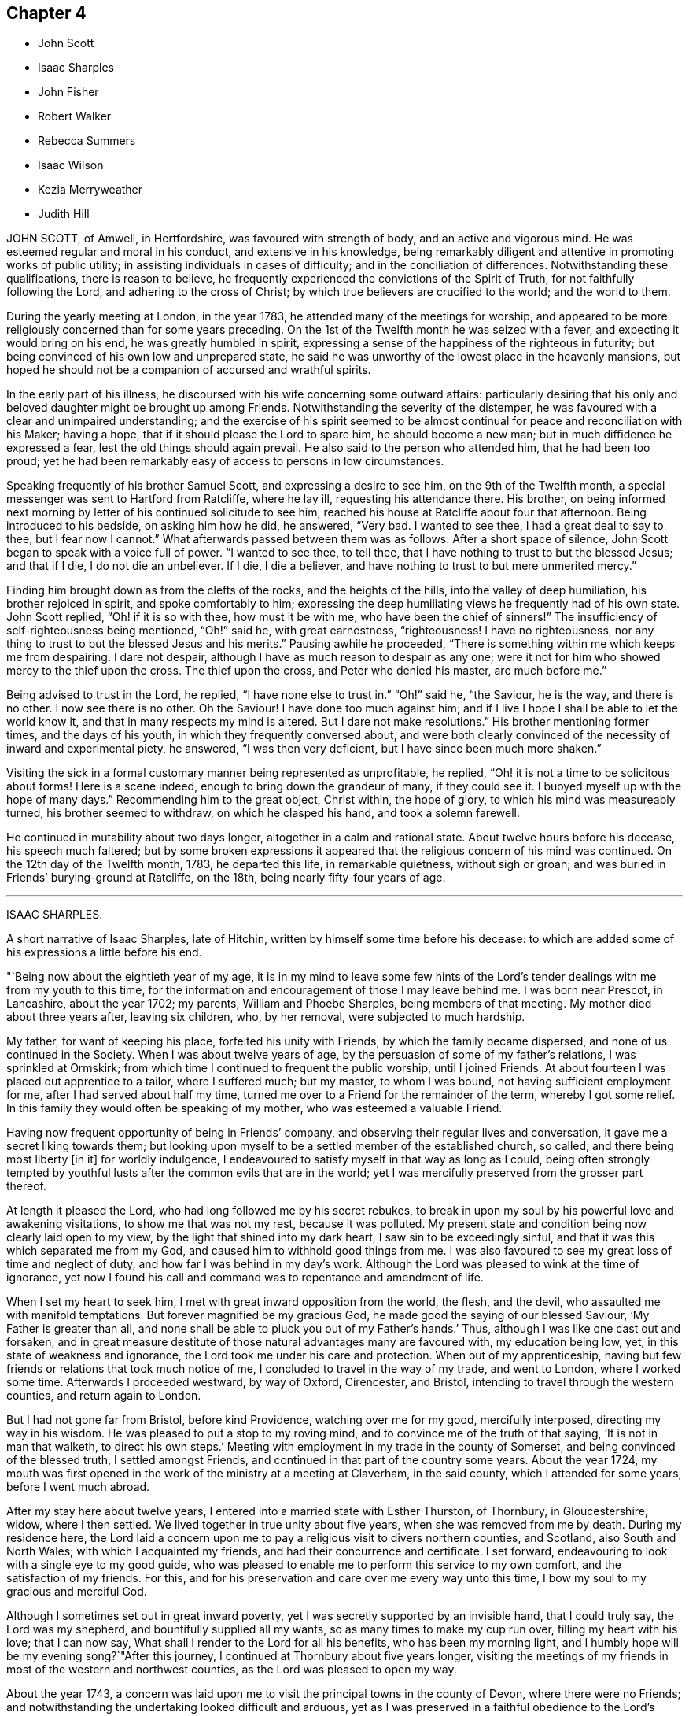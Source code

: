 == Chapter 4

[.chapter-synopsis]
* John Scott
* Isaac Sharples
* John Fisher
* Robert Walker
* Rebecca Summers
* Isaac Wilson
* Kezia Merryweather
* Judith Hill

JOHN SCOTT, of Amwell, in Hertfordshire, was favoured with strength of body,
and an active and vigorous mind.
He was esteemed regular and moral in his conduct, and extensive in his knowledge,
being remarkably diligent and attentive in promoting works of public utility;
in assisting individuals in cases of difficulty; and in the conciliation of differences.
Notwithstanding these qualifications, there is reason to believe,
he frequently experienced the convictions of the Spirit of Truth,
for not faithfully following the Lord, and adhering to the cross of Christ;
by which true believers are crucified to the world; and the world to them.

During the yearly meeting at London, in the year 1783,
he attended many of the meetings for worship,
and appeared to be more religiously concerned than for some years preceding.
On the 1st of the Twelfth month he was seized with a fever,
and expecting it would bring on his end, he was greatly humbled in spirit,
expressing a sense of the happiness of the righteous in futurity;
but being convinced of his own low and unprepared state,
he said he was unworthy of the lowest place in the heavenly mansions,
but hoped he should not be a companion of accursed and wrathful spirits.

In the early part of his illness,
he discoursed with his wife concerning some outward affairs:
particularly desiring that his only and beloved daughter might be brought up among Friends.
Notwithstanding the severity of the distemper,
he was favoured with a clear and unimpaired understanding;
and the exercise of his spirit seemed to be almost
continual for peace and reconciliation with his Maker;
having a hope, that if it should please the Lord to spare him,
he should become a new man; but in much diffidence he expressed a fear,
lest the old things should again prevail.
He also said to the person who attended him, that he had been too proud;
yet he had been remarkably easy of access to persons in low circumstances.

Speaking frequently of his brother Samuel Scott, and expressing a desire to see him,
on the 9th of the Twelfth month, a special messenger was sent to Hartford from Ratcliffe,
where he lay ill, requesting his attendance there.
His brother,
on being informed next morning by letter of his continued solicitude to see him,
reached his house at Ratcliffe about four that afternoon.
Being introduced to his bedside, on asking him how he did, he answered, "`Very bad.
I wanted to see thee, I had a great deal to say to thee, but I fear now I cannot.`"
What afterwards passed between them was as follows: After a short space of silence,
John Scott began to speak with a voice full of power.
"`I wanted to see thee, to tell thee,
that I have nothing to trust to but the blessed Jesus; and that if I die,
I do not die an unbeliever.
If I die, I die a believer, and have nothing to trust to but mere unmerited mercy.`"

Finding him brought down as from the clefts of the rocks, and the heights of the hills,
into the valley of deep humiliation, his brother rejoiced in spirit,
and spoke comfortably to him;
expressing the deep humiliating views he frequently had of his own state.
John Scott replied, "`Oh! if it is so with thee, how must it be with me,
who have been the chief of sinners!`"
The insufficiency of self-righteousness being mentioned, "`Oh!`" said he,
with great earnestness, "`righteousness!
I have no righteousness, nor any thing to trust to but the blessed Jesus and his merits.`"
Pausing awhile he proceeded,
"`There is something within me which keeps me from despairing.
I dare not despair, although I have as much reason to despair as any one;
were it not for him who showed mercy to the thief upon the cross.
The thief upon the cross, and Peter who denied his master, are much before me.`"

Being advised to trust in the Lord, he replied, "`I have none else to trust in.`"
"`Oh!`" said he, "`the Saviour, he is the way, and there is no other.
I now see there is no other.
Oh the Saviour!
I have done too much against him;
and if I live I hope I shall be able to let the world know it,
and that in many respects my mind is altered.
But I dare not make resolutions.`"
His brother mentioning former times, and the days of his youth,
in which they frequently conversed about,
and were both clearly convinced of the necessity of inward and experimental piety,
he answered, "`I was then very deficient, but I have since been much more shaken.`"

Visiting the sick in a formal customary manner being represented as unprofitable,
he replied, "`Oh! it is not a time to be solicitous about forms!
Here is a scene indeed, enough to bring down the grandeur of many, if they could see it.
I buoyed myself up with the hope of many days.`"
Recommending him to the great object, Christ within, the hope of glory,
to which his mind was measureably turned, his brother seemed to withdraw,
on which he clasped his hand, and took a solemn farewell.

He continued in mutability about two days longer, altogether in a calm and rational state.
About twelve hours before his decease, his speech much faltered;
but by some broken expressions it appeared that the
religious concern of his mind was continued.
On the 12th day of the Twelfth month, 1783, he departed this life,
in remarkable quietness, without sigh or groan;
and was buried in Friends`' burying-ground at Ratcliffe, on the 18th,
being nearly fifty-four years of age.

[.asterism]
'''

ISAAC SHARPLES.

A short narrative of Isaac Sharples, late of Hitchin,
written by himself some time before his decease:
to which are added some of his expressions a little before his end.

"`Being now about the eightieth year of my age,
it is in my mind to leave some few hints of the Lord`'s
tender dealings with me from my youth to this time,
for the information and encouragement of those I may leave behind me.
I was born near Prescot, in Lancashire, about the year 1702; my parents,
William and Phoebe Sharples, being members of that meeting.
My mother died about three years after, leaving six children, who, by her removal,
were subjected to much hardship.

My father, for want of keeping his place, forfeited his unity with Friends,
by which the family became dispersed, and none of us continued in the Society.
When I was about twelve years of age,
by the persuasion of some of my father`'s relations, I was sprinkled at Ormskirk;
from which time I continued to frequent the public worship, until I joined Friends.
At about fourteen I was placed out apprentice to a tailor, where I suffered much;
but my master, to whom I was bound, not having sufficient employment for me,
after I had served about half my time,
turned me over to a Friend for the remainder of the term, whereby I got some relief.
In this family they would often be speaking of my mother,
who was esteemed a valuable Friend.

Having now frequent opportunity of being in Friends`' company,
and observing their regular lives and conversation,
it gave me a secret liking towards them;
but looking upon myself to be a settled member of the established church, so called,
and there being most liberty +++[+++in it]
for worldly indulgence, I endeavoured to satisfy myself in that way as long as I could,
being often strongly tempted by youthful lusts after
the common evils that are in the world;
yet I was mercifully preserved from the grosser part thereof.

At length it pleased the Lord, who had long followed me by his secret rebukes,
to break in upon my soul by his powerful love and awakening visitations,
to show me that was not my rest, because it was polluted.
My present state and condition being now clearly laid open to my view,
by the light that shined into my dark heart, I saw sin to be exceedingly sinful,
and that it was this which separated me from my God,
and caused him to withhold good things from me.
I was also favoured to see my great loss of time and neglect of duty,
and how far I was behind in my day`'s work.
Although the Lord was pleased to wink at the time of ignorance,
yet now I found his call and command was to repentance and amendment of life.

When I set my heart to seek him, I met with great inward opposition from the world,
the flesh, and the devil, who assaulted me with manifold temptations.
But forever magnified be my gracious God,
he made good the saying of our blessed Saviour, '`My Father is greater than all,
and none shall be able to pluck you out of my Father`'s hands.`' Thus,
although I was like one cast out and forsaken,
and in great measure destitute of those natural advantages many are favoured with,
my education being low, yet, in this state of weakness and ignorance,
the Lord took me under his care and protection.
When out of my apprenticeship,
having but few friends or relations that took much notice of me,
I concluded to travel in the way of my trade, and went to London,
where I worked some time.
Afterwards I proceeded westward, by way of Oxford, Cirencester, and Bristol,
intending to travel through the western counties, and return again to London.

But I had not gone far from Bristol, before kind Providence,
watching over me for my good, mercifully interposed, directing my way in his wisdom.
He was pleased to put a stop to my roving mind,
and to convince me of the truth of that saying, '`It is not in man that walketh,
to direct his own steps.`' Meeting with employment in my trade in the county of Somerset,
and being convinced of the blessed truth, I settled amongst Friends,
and continued in that part of the country some years.
About the year 1724,
my mouth was first opened in the work of the ministry at a meeting at Claverham,
in the said county, which I attended for some years, before I went much abroad.

After my stay here about twelve years,
I entered into a married state with Esther Thurston, of Thornbury, in Gloucestershire,
widow, where I then settled.
We lived together in true unity about five years, when she was removed from me by death.
During my residence here,
the Lord laid a concern upon me to pay a religious visit to divers northern counties,
and Scotland, also South and North Wales; with which I acquainted my friends,
and had their concurrence and certificate.
I set forward, endeavouring to look with a single eye to my good guide,
who was pleased to enable me to perform this service to my own comfort,
and the satisfaction of my friends.
For this, and for his preservation and care over me every way unto this time,
I bow my soul to my gracious and merciful God.

Although I sometimes set out in great inward poverty,
yet I was secretly supported by an invisible hand, that I could truly say,
the Lord was my shepherd, and bountifully supplied all my wants,
so as many times to make my cup run over, filling my heart with his love;
that I can now say, What shall I render to the Lord for all his benefits,
who has been my morning light,
and I humbly hope will be my evening song?`"After this journey,
I continued at Thornbury about five years longer,
visiting the meetings of my friends in most of the western and northwest counties,
as the Lord was pleased to open my way.

About the year 1743,
a concern was laid upon me to visit the principal towns in the county of Devon,
where there were no Friends;
and notwithstanding the undertaking looked difficult and arduous,
yet as I was preserved in a faithful obedience to the Lord`'s requirings,
He who put me forth was pleased to go before me in such a manner,
that notwithstanding it was sometimes attended with very close exercise,
yet through his divine assistance,
I was enabled to perform this service to a good degree of satisfaction,
and to meet with no opposition; except in one place from an angry priest.

At several towns I had meetings in the streets and market-houses.
I afterwards went into Dorsetshire and Hampshire, and passed over the Isle of Jersey,
in company with my friend Jeremiah Waring.

1744+++.+++ This year I visited Ireland.

1745+++.+++ Visited several western counties as far as Cornwall,
and the circular yearly meeting there.

1746+++.+++ This year I entered a second time into a married state, with Mary,
daughter of Joseph and Mary Ransom, of Hitchin in Hertfordshire, where I then settled.
She has been a true help-meet to me,
we having now lived together in great unity about thirty-six years.

After my marriage, I visited most of the counties of England and Wales,
at different times, as the Lord was pleased to open my way, and enable me for it;
through all which I have to acknowledge with thankfulness to my God,
in whose service I went forth, that I lacked nothing,
but was wonderfully preserved and supported;
yet have nothing to glory in but that arm which was made bare for my help,
and have done no more than was my duty to do.

I have had many public services in barns and other places,
where there were no Friends settled,
and have attended many marriages and burials not herein particularly noticed.
Under an humbling sense of the Lord`'s goodness,
I can now look back with satisfaction and thankfulness to him who
has enabled me so far to do my day`'s work in the daytime;
and am now favoured in my old age to drink of that rock,
out of which flow the issues of life; so that now, through his merciful aid,
I can set up my Ebenezer, and say, Hitherto the Lord has helped me.

I was called into the vineyard when young, and have ever since found work enough to do,
either in digging, watering, or pruning: it not being a time for slothful servants,
nor will it do to put that candle, which has been lighted in us, under a bed or a bushel.
The Lord did not find me out amongst the wise and prudent
of this world but he took me from the stones of the street,
whence, in his wisdom and goodness, he has often raised up children to Abraham.
I have now to rejoice that my day`'s work is so near a happy close,
having only patiently to wait my appointed time, until my change come.`"

Here ends the account our dear friend gives of himself:
what follows is extracted from the testimony of Baldock monthly meeting concerning him.

When, through the infirmities attending old age,
he was rendered incapable of going far from home,
he diligently attended his own and neighbouring meetings,
frequently appearing therein in short but lively exhortations,
endeavouring to stir up the minds of friends to a faithful attention to their duty.
He had a spirit of discerning beyond many,
and an excellent gift in the discipline of the church,
having a clear sight of the insufficiency of the outward form,
without the influence of the divine power to support it to edification.

His ministry was plain and powerful,
often reaching the witness of truth in the hearts of his hearers.
In supplication he was inward and weighty, an awful solemnity covering his spirit,
whereby he was frequently favoured with near access to the throne of divine grace.
An innocent cheerfulness, tempered with gravity, adorned his conversation,
and his conduct was a pattern of meekness, moderation, and love,
which gained him general esteem.
Thus persevering in true watchfulness, the language of the apostle,
which he was known frequently to repeat, may be truly adopted concerning him,
"`Our rejoicing is this, the testimony of our conscience,
that in simplicity and godly sincerity, not with fleshly wisdom, but by the grace of God,
we have had our conversation in the world.`"

In his last illness, being sensible his end was approaching,
he expressed himself after this manner: "`I feel my natural faculties fail much.
I desire to be content with the Lord`'s will,
and to wait all the days of my appointed time, until my change shall come.
It is pleasant to think I draw so near the end of my race,
and can now set up my Ebenezer, and say, '`Hitherto the Lord has been my shield,
and exceeding great reward.`"`' At another time a few friends sitting by him, he said,
"`I find my body advancing apace towards its dissolution;
but death is no king of terrors to me.
I hope I shall be ready for my final change.
Although our meeting in this place is but small,
it affords me a secret satisfaction to see the forming hand at work in some of our youth,
and that they are measurably called into service; to which I hope they will give up.
The world, and the things of it, have lain too near,
and hurt the growth of some who might have made further advances,
had they not been hindered thereby.`"

He was favoured to feel very little pain, his complaint being a gradual decay of nature.
He kept his bed about two or three days, during which time he said but little,
although he seemed quite sensible to the last.
About an hour before his end he turned himself in his bed, and seemed to fall into sleep;
departing quietly without sigh or groan, the 18th day of the Fifth month, 1781,
about the eighty-second year of his age, and a minister about sixty years.
Thus, our dear and worthy friend, after a long and well spent life, finished his course,
and we doubt not,
hath entered that glorious immortality of rest and peace prepared for the righteous.
His remains were interred in Friends`' burial-ground at Hitchin the 23rd.

[.asterism]
'''

JOHN FISHER, of Youghall, being taken unwell, and his disorder increasing,
he had two friends called up early on Second-day morning, the 14th of Second month, 1785,
to get his will made, and to give some directions about his affairs; which, when done,
he seemed to give himself up, and lament leaving his poor wife and children.
A friend asking him about the state of his mind, whether he had any uneasiness that way,
he answered, "`Indeed he had, and would not conceal it.`"

He bewailed his neglect while health was afforded, to make the necessary preparation,
for such a time as that; and an uneasiness on the latter account increasing,
he dropt many expressions, lamenting his backwardness in duty.
He also particularly regretted losing his father so young,
and the want of the tender tuition of a religious mother;
which if he had been favoured with, he thought he should have done better;
that he had not been undutiful to her; nor did she want natural affection to him;
yet he plainly saw he had been left too much to himself when young,
and kept a stranger to his best friends, whom he said he did not know till lately.
He spoke several times of his children,
fearing they would suffer loss for want of his care, if he should be removed from them;
recommended the care of them to some friends then present;
and repeatedly desired that they might be brought up in plainness,
as it was his choice to have them decent and plain.

On Fourth-day morning he was earnest to have a doctor sent for,
who had attended him and was gone to the country,
after which he appeared to be more alarmed and uneasy at his own state, and said,
"`It was sounded in my ears, '`Set thy house in order for thou shalt die,
and not live;`"`' and continued in great distress for some time.
Being desirous to see as many of his relations as were in the house,
several were called to him.
When they came he said, "`My dear friends and relations,
I love you in the bowels of affection,
and have called you to tell you that I am summoned to appear before the great Judge.
I have been negligent in my duty,
and desire that you with me may beseech him to have mercy on me.
I have a ray of hope that he will admit me into some corner of his kingdom.`"
The doctors coming in, interrupted him, and he said,
"`I had rather they would let me die in peace,
I hoped to have a comfortable little meeting with you;
but perhaps we may have it when they are gone.`"

He still seemed in great distress, and on friends coming into his room,
he said to several of them, with a voice that denoted much uneasiness and fear,
that he was going before the great Judge; and uttered many things,
lamenting his backwardness in duty, and neglect in seeking an acquaintance with God.
He desired friends present to retire inward, and pray for him;
and after a short pause addressed himself to one, and asked what he thought of him,
desiring he would speak his mind.
He answering that he did not then find any thing particular to
express further than a desire to seek for mercy and peace for him,
which he had a good degree of hope he would attain; he answered, "`That is what I want,
and not life,`" and added, "`that gives me some ray of comfort.`"

He asked again, whether he did hope it for him;
going on in prayer and earnest entreaties to the Lord,
several times requesting his friends to pray for him.
He was recommended not to look too much for, or depend on, their prayers,
but to look to the Lord; he answered, that was quite his mind,
his dependence was on him alone, and on his dear Son.
On his uncle`'s coming into the room, he said, "`I am going before the great Judge,
which is a serious thing;`" and lamenting his state much as before,
said that if he had submitted to his dear uncle`'s advice,
it would have been better for him;
but yet he apprehended his uncle did not use as much
authority over him as he might have done.

Several friends coming into his room, he lamented his state much as before,
and seeming to be in a great strait, said that he was not yet without a ray of hope.
After many more expressions and fervent prayers,
he said he had a good degree of hope that he should be received in mercy.
After a while he came to say, he had a well-grounded hope,
and that death would be no king of terrors to him.
That this was a glorious day to him, the most glorious he had ever seen;
that he had a wonderfully kind, merciful master, beyond what he could expect,
and that he could sing for joy of what he then felt of God`'s mercy; "`but,`" said he,
"`warn all not to trust to that,
by neglecting and trifling away their time;`" with many more sweet and comfortable expressions.
He also begged his wife to resign him, adding, "`Charge the rich in this world,
that they be not high-minded, nor trust in uncertain riches.`"

His voice growing strong, it came to be raised almost to a melody,
with prayers and praises to the Lord for his merciful dealings to him,
in sparing him that day.
He said the Lord had lifted up the light of his countenance on him,
which was indeed beautiful, and that he had a hope, a well-grounded hope,
that he should find mercy; and at many times after, expressed a desire of being released,
and asked his friends present to pray that he might be taken away.

On seeing his nephew come in, he called him,
and gave him much suitable advice and caution,
desiring he would leave off some superfluities, and not be ashamed to do so,
and say his dying uncle bade him, who he knew loved him well,
and that he should never be sorry for it.
He recommended him to mind and submit to Friends`' advice,
and not do as himself often had done, when he got good advice,
let it in at one ear and out at the other; adding,
that the last friendly visit was very beneficial to him,
that he had treasured up some hints he got,
which seemed to be in particular a solemn warning to prepare for the time then approaching,
and said these were the right sort of visits, and not those of the world.

He had his sister called, saying, his love to her was strengthened.
When she came, he said, "`My dear sister,
I believe I was sent back with a message to thee in particular,
to shake thyself from the filth of the earth.
Rise up early and work, lose no time.
Do not be deceived, as I was many times.`"
In particular, he advised her to the constant attendance of meetings,
and not to miss those on First-day afternoon, nor week-days.

On seeing his wife much afflicted, he said to her, "`My dear Mary,
did I not desire thee to be strong?
Be strong in the Lord, for he is good and kind.`"
He showed much satisfaction at seeing so many of his friends and relations about him;
and recommended them not to neglect or despise the day of small things,
as he too much had done.
His mother having died the evening before, and lying dead in the house, he said,
"`My friends, you are come to the house of mourning, death below stairs, and death above;
but it is a joyful day to me.`"
At another time he said, "`Dear uncle, I have had a precious meeting here today.`"

He repeated advice several times to Friends to live in love and unity,
and to avoid all breaches, saying,
"`It is a beautiful thing for brethren to dwell together in unity;`" and that
he thought it made something towards the unity of the brethren hereafter,
and was a mark of the Master`'s. A physician coming in, and offering him his hand,
he answered that he had no occasion for him; that he was near going,
and was very easy and well; and that this was a glorious day to him,
far the most so of any he had seen in this life;
describing the Lord`'s goodness and merciful dealings with him.

His wife being present, he said,
"`I think it was divine wisdom that led me first to see her, in goodness to me,
as she proved a blessing to me; and I do not doubt but she will be blest.`"
He recommended her to the kind care and attention of his friends,
and said he had a hope that his children would be preserved,
and that the great Master would take them under his care;
desiring his wife again to be strong, and take what was to come with cheerfulness.
He advised Friends to give no sleep to their eyes
till they have found an acquaintance with God;
and said, "`This is a warning from a tongue you did not expect;
but a new song is put into my mouth, even a song of praise.
Oh that I had a tongue that could ring through the streets.
Beware that you do not attribute these sayings to me; they were never bred in me,
they are all from the great Master.
He can make the stones of the street speak, and I am one of them.`"

After some time he said, "`My outward man grows weaker,
but I perceive my inward man to grow stronger,`" and he rejoiced in the Lord`'s goodness.
To a young man, not of our Society, he said, "`I am glad to see thee,
and am obliged for the trouble thou hast taken.
There is something good about thee.
I believe thou art well inclined, but, like many others,
willing to go on in the old beaten track;
but when thou feelest any of the inward breathings of truth, or its discoveries,
attend thereto, for I know thou hast a sufficiency of it to begin upon,
in order to make a good ending.`"

To his sister`'s husband he said, "`I have loved thee as a brother,
and I know thou art an honest man, and hast something good in thee;
but there is also something of shame.
Remember, if thou dost not acknowledge God before men, he will not acknowledge thee.`"
After a while, his wife being so full that she gave a little vent to her grief, he said,
"`Keep silence;`" and repeated,`" Keep silence before me, O islands,
and let the people renew their strength.`"
On seeing a religious inoffensive man, one of his friends, come into the room,
he called out, "`O, John, I am glad to see thee.
There is one,`" said he,
"`that has minded the day of small things;`" and
he spoke something of the Lord`'s goodness to himself,
and how well it was with him.

To one of his servants he said he hoped he would be faithful to his mistress;
and recommended him, and all of his profession, not to trust to the priest,
or the ringing of a bell, to do the work for them, but to seek for themselves.
That whatsoever was to be known of God was made manifest in man; and, blessing the Lord,
said he had not sent bishop or priest to him to touch him, or engage his attention;
but had come and touched him himself, and done the work for him.
On speaking to a Friend about the want of regularity in some of his accounts,
by which he thought his family would sustain loss,
he said it was no wonder these accounts should be neglected,
when he had neglected his own great account.

He afterwards uttered many sweet expressions, a few of which, that could be remembered,
were as follow: "`It is better to be here, though in the house of mourning,
than in the house of rejoicing.
O Lord, as I have found thee, I will not, I intend, let thee go.
O beautiful is his countenance! he hath lifted up the light of his countenance on me,
and it is beautiful indeed.`"
On hearing the clock strike six,
he said he had lived twenty-four hours longer than he expected,
and that it was the most glorious, happy day that ever he had.
Though he greatly regretted putting off the work so long;
yet he rejoiced in the Lord`'s goodness,
and hoped in that twenty-four hours he was enabled to find acceptance,
as well as if he had been in the front of the battle.
He also exhorted others not to trust to that, but to begin early,
saying it is a fine thing at such a time to have nothing to do but to die,
and that it was the Lord alone that did the work for him.

He signified his satisfaction in being, in a good degree,
preserved in resignation since the beginning of his sickness,
and that he had not used any angry expressions to those about him,
nor in word or thought murmured at the great Master.
He lamented the pride and vanity of foolish people,
in spending so much time and pains to deck their poor bodies,
an example of the vileness of which he thought was in himself, and said,
"`I believe I am thus strengthened for some good purpose for your sakes,
and wish you may attend to the advice of a dying friend, and think of me sometimes,
that there was such a one.
I am going but a little before you.`"

To a friend he said, "`I remember thou gave me some advice several years ago,
which was good advice, though I did not then think it so,
nor did thou speak it to me as thou shouldst have done;
yet I have often thought of it since, and believe it was of use to me.`"
To his wife he said, "`I do not belong to thee nor thou to me, now.
It is a great mercy that this was not the sickness or death of a day or two,
for I was not ready; but since this warning, I think I have not been idle one hour.`"
He also said, "`I have been enabled since my sickness, to give up wife, children,
and all, and set no value on them, in comparison of what is before me.`"

The doctor who was sent for, having returned from the country,
when he was informed of it,
his dependence and expectation being taken off from such helps,
and even from the desire of life, he said, "`Give my love to him;
I have no occasion for him now.`"
On a relation expressing a desire that the doctor should see him, as he was sent for,
he consented, and was likewise prevailed on to consent to putting blisters on his legs,
which were exceedingly troublesome to him for two days, and caused a severe conflict,
which himself, and those about him, much lamented,
after the fine easy state of mind he had before attained.
He said he thought they delayed his passage, and that, but for them,
he would have been in his Master`'s house before;
and often prayed to be enabled to hold out to the end, and that his faith might not fail.

When he observed the light appear on Fifth-day morning,
he desired to be kept quiet that day, as he must mind his own business;
and not to let many come to see him, lest he should be disturbed,
or in anything miss the mark.
Sixth-day evening, by his own desire, there was some blood taken from him,
after which he lay more composed, and turning himself, said, "`Come,
who knows but I may get a little of the great Master`'s company now before I go.`"

After a while, he said, "`Never fear, never fear; I hope all will be well.`"
He said the Lord had greatly favoured him many times, when none knew it but himself,
though he had too much neglected it;
that he had an evidence the kingdom was open to receive him.
That night, being very uneasy, he many times prayed to the following purpose:
"`O thou most gracious and merciful God, help me O! leave me not in the hour of trial.
O, my God! help me, and be with me, and grant me patience.`"

To a friend, a little before his departure, he said, "`The sting of death is sin,
and that is, through the Lord`'s goodness, taken away from me.`"
Third-day afternoon, the 22nd of Second month, 1785,
he quietly departed with a composed countenance, aged thirty-three years.
His remains were interred in Friends`' graveyard the 25th of the same.

[.asterism]
'''

ROBERT WALKER, of Gildersome, in Yorkshire, was educated in the profession of truth;
and being favoured with the visitations of divine love in his youth, was,
by yielding obedience to its heavenly teachings,
redeemed from the follies and vanities incident to youth,
and gradually fitted for being a useful instrument in the church.
About the year 1751 he first appeared as a minister, in much brokenness of spirit.
He kept mostly to meetings about home, till the year 1756,
when his heart being enlarged in gospel love, with the concurrence of Friends,
he visited, at different times, most parts of this nation and Ireland;
and in the year 1773 was engaged in a general visit to the meetings in North America,
and laboured among them in much fervency of spirit.
Being favoured with a sense of the approaching troubles in that part of the world,
he delivered many faithful warnings, suitable cautions and instructions,
greatly to the encouragement of the upright-hearted.

He was much devoted to the Lord`'s service, of an humble mind,
and exemplary upright conversation, accompanied with innocent cheerfulness;
was properly concerned that his temporal affairs might be conducted reputably;
and was greatly esteemed by Friends and others.
The exercise of his gift in the ministry was attended
with a striking and persuasive simplicity,
and being in the demonstration of the Spirit,
carried its own evidence with power to the hearts of the people;
directing them from all outward dependence to the everlasting foundation, Christ Jesus,
the rock of ages.

With a mind replenished with love,
he engaged in a visit to the meetings of Friends
in London and some of the southern counties;
and was favoured to perform the same, in which he expressed he felt great peace;
but his complaints increasing upon him, he retired to a Friend`'s house at Tottenham,
and attended the meetings there on the First-day following,
being the last public meeting he was at, and in which he bore a living testimony.

During his sickness he was mercifully preserved in a tender frame of mind,
and expressed himself thus: "`I have seen my way into London, but not back;
but am quite resigned to the Lord`'s will.
I have laboured honestly and uprightly in my great Master`'s cause, and have peace.
I am gradually sinking away.
I desire some of you, if I should be removed, to write to my wife,
and remember my very dear love to her, and to my children.
It will be a close trial to them; but it will be well with me,
and it is my earnest desire for my children, far above all other considerations,
that they may seek the God of their father.`"
He desired his love might be remembered to friends in the north; and said,
"`I have looked towards home with a degree of anxiety, but it was soon taken away,
and now I feel my mind quite easy,
and resigned to the will of him who has been with me all my life long,
and who knows what is best for me.`"

At another time he said, "`People may think of putting off repentance to a dying hour;
but what should I do now, if I had my peace to make.
It is enough to bear the afflictions of the body:`" and added, "`O Lord,
preserve me in patience, to wait thy time.`"
To a friend going into the room, when he had been in great pain,
and requesting to stay with him, he said, "`Thou may go to thy rest;
leave me to my Maker, who knows what is best for me.
All will be well; if I be restored, I hope it will be for his service.`"

To a friend who expressed some hope of his recovery,
and said that his removal would be a great loss in these low times, he said,
"`A stripping time must come, and it will come,
to take the dependence of men from each other;`" and he expressed
that it had often been the fervent exercise of his mind,
that the Almighty would be with him in his concluding moments.
The morning before his departure, taking a solemn leave of those about him, he said,
"`Weep not for me, I am going home;
and shall be gathered as a shock of corn fully ripe:`" begging
to be preserved from murmuring till his change should come,
which, he said, would be a glorious change to him.

Thus, in a sweet frame of spirit, being sensible to the last, he departed this life,
at the house of Thomas Phillips, at Tottenham the 24th of the Ninth month, 1785,
aged about sixty-eight years, and a minister thirty-four years.
His corpse was carried to Devonshire House meetinghouse, London;
after which it was interred in Friends`' burial-ground, near Whitechapel,
the 29th of the same.

[.asterism]
'''

REBECCA SUMMERS, wife of Thomas Summers, of Horsham, in the county of Sussex,
was visited with a painful illness,
which continued on her for about two years before her decease.
She bore it with exemplary patience,
having been all her life remarkable for the meekness of her spirit,
and innocence of her conversation.
She was a sincere lover of her friends,
a diligent attender of our religious meetings when her health permitted,
an affectionate wife, a tender parent, and a kind neighbour;
and of a remarkably forgiving temper to those from whom she had received injuries.

Nevertheless, towards the conclusion of her time, she was very low and poor,
and unsatisfied about her future state; which her husband tenderly observing,
said to her, that however the Lord`'s favour and acceptance might be hidden from her,
he had no doubt but it would be well with her, if she was now removed;
and expressed his fervent desire,
that it might please the author of all good to make known his love to, and acceptance of,
her, before her removal hence; which desire seemed fully answered.

She frequently said, "`Oh merciful Father, if it please thee, cut the thread of my life,
and let me dwell with thy peaceable ones; yet not my will but thine be done.`"
At another time she said, "`O merciful Father, which art in heaven, thine is the kingdom,
the power, and glory forever.
Hallelujah to the Lamb forever.`"
Being lifted up in bed, she bowed her head, and said, "`My soul is reverently bowed down,
I trust, under a sense of the Lord`'s mercy and goodness.`"
At another time she audibly and fervently said, I am upon the banks of deliverance.
I shall dwell with my merciful Father to all generations;`" adding,
"`it is of no merit to me.`"
She also frequently said, "`Come, sweet Jesus, come.`"

She was favoured with her wonted understanding; except at some intervals,
for about three days before her departure, she was somewhat wandering;
yet she perfectly knew those about her;
and at times as clear and collected as at any time during her illness;
by which she felt to the utmost the excruciating pain of body;
but evidently partook of that which the eye of man has not seen,
by which she was sustained through all.
Desiring to be lifted up in bed, not long before her end,
those about her intimating a fear it might be too much for her, she answered,
"`What matters it whether I sit up or lie down, if I die in the arms of my Redeemer?`"

Seeing her sister grieve, she said, "`Dear sister, do not do so, we shall meet again.`"
A little time before her end, her speech failed very much,
yet her senses seemed evidently clear; for on being asked what should be done for her,
she said, "`Pray without ceasing;`" and indeed it appeared to those present,
her practice at that time.
She departed this life the 13th of the First month, 1785,
and was buried the 16th of the same, in Friends`' burial-ground at Plestow,
near Capel in Surry.

[.asterism]
'''

ISAAC WILSON, of Kendal, in Westmoreland, was the son of Anthony and Dorothy Wilson,
of Highwray, near Hawkshead, in the county of Lancaster,
by whom he was religiously educated;
and being favoured with an early visitation of Divine grace, and obedient thereto,
he was preserved amidst the various temptations and allurements to which youth is exposed.
Having with fidelity served his apprenticeship in Kendal, he settled in business,
and married Rachel, the daughter of John and Deborah Wilson, of the same place;
to whom he was united in a mutual engagement for the promotion of truth and righteousness,
and the welfare of his family, particularly in their best and endearing interests;
in his conduct towards his children, beautifully uniting the authority of a parent,
and the familiar persuasive influence of a friend.

His wife (of whom see an account in this collection)
was much engaged from home in the cause of truth;
and though the separation was a close trial to him, yet he freely gave her up,
encouraging her to follow the pointings of duty;
being sensible that obedience to divine requirings brings peace,
and an increase of light and strength.
Although he was zealously concerned for the support
of our Christian testimony in all its branches,
yet his zeal was so tempered with charity,
that he retained the esteem even of the unfaithful.
A care rested on his mind to preserve love and unity, and where any breach appeared,
he laboured to have the occasion timely removed;
and also was much engaged to give private admonitions.

About the fortieth year of his age,
he was concerned publicly to testify to the efficacy of
that divine principle which had been the guide of his youth;
in the exercise of which duty his labours were edifying, and he was lively and fervent.
Although his family was large, and his engagements of a public and private nature many,
yet he so ordered them, as not to interfere with his religious duty,
being concerned constantly to attend meetings both for worship and discipline;
frequently attended the yearly meeting in London; and, in company with other Friends,
visited the monthly and quarterly meetings of Friends in Ireland, Scotland,
and some parts of England.

His disposition was hospitable and charitable;
his conversation was informing and edifying, accompanied with affability.
Being of sound judgment and integrity,
he was often applied to by Friends and others for his advice,
which he freely communicated, and to be an arbitrator in differences,
by which means he contributed to the peace of many families.
Notwithstanding his industry for the support of a numerous family,
he was earnestly and constantly concerned to limit his pursuits in number and extension,
agreeably to the circumscribing rule of truth.

Having been thus diligently concerned, through Divine assistance,
to fill up the religious, relative and social duties of life;
he experienced the gracious power that had been the stay of his youth,
and a support under every trying dispensation of Providence, to be his evening song,
and a staff to lean upon in declining age.
The last two years of his life he was much tried with indisposition;
but the following expressions show the situation of his mind,
which he delivered the day before his death, in the presence of some of his children,
with great power and energy, though under much bodily weakness, viz.:
"`I know not how it may be; I may remain with you a while longer,
or be removed at this time; but I am easy as to the event.
If, at times, I breathe a sigh, or a groan, it is not from a troubled mind.
I feel no weight upon my spirit; but all seems clear.

The world, and all that is in it, are nothing to me.
Though I have been tried with pain of body, and deep inward poverty,
yet now the Divine presence is near, and I am thankful to feel I am not forsaken.
The Lord has been with me all my life long, and poured down his blessings upon me;
and he will, my dear children, be with and support you, if you are concerned to seek him.
Oh the matchless lovingkindness of our God!
The tongue of men and angels is too short to show forth his praise.`"
And, after making a kind of melody, which cannot be expressed, he sweetly added,`" Peace!
Peace!
Peace!`"

Thus, with a well-grounded hope that his day`'s work was finished,
he died the 18th of the Eighth month, 1785; and was interred in Friends`' burial-ground,
at Kendal, on the 23rd of the same,
after a large and solemn meeting held on the occasion: aged seventy,
having been a minister thirty years.

[.asterism]
'''

KEZIA MERRYWEATHER, wife of John Merryweather, of Ringwood, in Hampshire,
was the daughter of Benjamin and Elizabeth Evens, of Woodbridge in Suffolk;
who were careful to train her up in a godly conversation, which was blessed to her,
for she gave early proof of an attachment to virtue.
After her marriage it pleased the Lord to permit
weakness of body frequently to attend her,
which, at length, terminated in a settled decline.
In the course of her illness, she gave good advice to divers who came to see her;
dropped many comfortable expressions; and was preserved in much patience and resignation.

Her husband and sister being with her, she expressed to them,
"`I would not have you sorrow as without hope.
Oh, what a difference there is between those who have
endeavoured to come up in the path of duty,
and those who have followed lying vanities, when they come to such a time as this.
Now I know the difference.
When I first felt that I was taken for death, I seemed to have a little fear;
but it was soon removed, and now I long for it.
Oh! how I long to be in the full enjoyment of what I now feel.
Lord, hasten thy messenger, if consistent with thy will.
I believe the Lord, who has been with me in six troubles,
will not forsake in the seventh.`"

Her husband going into her room about two hours before her departure, she said,
"`My dear, I sent for thee to see thy poor dying wife;
but I would not have thee hurry thyself, but come and sit down by me.
I feel so comfortable, I cannot express it; no pains; only cold!`"
She soon after prayed to this effect: "`Oh!
Lord, thou hast been a gracious God to me; be with me at this time;
and if it be thy blessed will,
grant me an easy passage from this troublesome world to the mansion of rest,
where all sorrow is at an end, and all tears are wiped away.`"
Soon after, "`I feel so sweet and easy, that it does not seem as though I could be dying;
if I am, it is a mercy I cannot be sufficiently thankful for.
I did not think it possible for one in such a situation to be so easy.`"

On the apothecary coming in, and asking how she did, she answered, "`Very comfortable;
waiting to go to rest, which I believe will be soon.`"
Soon after, desiring to be turned on her right side,
she said she would have a little sleep, and then go to rest; which she did,
lying as in a comfortable sleep about a quarter of an hour; when, awakening,
she breathed a few times, and expired, without sigh, groan, or struggle,
the 29th of the Ninth month, 1785, aged twenty-eight years;
and was buried in Friends`' burial-ground the 6th of Tenth month following.

[.asterism]
'''

JUDITH HILL, wife of John Hill, late treasurer of Ackworth School,
was the daughter of Andrew and Judith Leaper, of London,
who educated her in the profession of the Church of England,
and brought her up in the practice of dressing, singing, dancing,
and other vain customs of this degenerate world.
These she was often made uneasy with; and about the twenty-third year of her age,
her understanding being further enlightened,
she gave up in obedience to the visitations of truth in her own mind,
joined in profession with Friends, and became a diligent attender of their meetings, and,
under a sense of duty, declined the customs of the world in speech, dress,
and deportment.

This brought much suffering upon her from her parents, especially from her mother; but,
being supported by that divine power that had convinced her judgment,
she bore with much patience the reproaches with which it was her lot to be tried,
which resignation was attended with peace;
and in time she experienced the regard of her near relations,
her mother expressing great satisfaction and full reconciliation with her.
After her convincement she entered into a married state,
and having in time a numerous family, she was concerned to educate them religiously.

In the year 1779,
a suitable friend being wanted to superintend the institution of Ackworth,
on its being proposed to her husband, he, after due consideration,
engaged to go and reside there, and she occupied the station of mistress of the family.
About a year before her departure, her health gradually began to decline, and,
the last three months of her confinement, she underwent great bodily affliction,
but was enabled to endure it with exemplary patience
and resignation to the will of the Lord,
whom she found to be her abundant support.

In the forepart of her illness, one night,
being seized with a fainting fit and much pain, her husband, daughters,
and some others being present, being a little recovered,
she expressed herself as follows:

"`How it may please the Lord to deal with me I know not;
but if he should be pleased to remove me this night,
I am fully resigned to his divine will, come what may.
I can truly say, I have not desired for myself or children,
either riches or length of days, but that they might be nurtured in the fear of the Lord,
and inherit a portion in the blessed truth.`"

At another time, her husband questioning with her,
"`Hast thou any word of comfort for me?`"
After a short pause, she answered,
"`How it may please the Almighty to order it concerning my life,
is at present hid from me; but this I know, the Lord brought us together,
and hath supported through many deep trials and afflictions.
When I have to look back to my childhood and education,
I have cause to acknowledge with great thankfulness, that his preserving hand,
in the time of ignorance,
kept me from joining with the many evils and temptations
which were in my father`'s family.
When greater light and understanding were given, I gave up in obedience thereto; and now,
on a strict search, find nothing stands in my way to eternal happiness.`"

When she drew near her end, among other expressions, she said, "`I hope and believe,
when the Lord is pleased to remove me,
to be favoured with a place in his glorious mansions.
I can truly say, if I die now, I die in peace with all men.
I have not done many mighty acts, or been a conspicuous character in the world;
nor have I desired it, but, I hope, endeavoured, according to knowledge,
to live up to what was manifested to be my duty.`"
The morning before she departed, her daughter hearing her speak,
thought she wanted something, and went to her bedside; she said,
"`Didst thou not hear me?
I said the sting of death, which is sin, is taken away.
The pale horse and his rider will have no victory,
for the guardian angel of the Lord`'s presence encompasseth about.`"

After expressing that her time here was near closing,
she desired to see her husband and children, and took a solemn leave of them,
with some tender exhortations and remarks;
signified that her mind was covered with the universal love of God; and added,
"`I feel my little strength weaken apace,
but my faith in the Lord grows stronger and stronger.
I have a firm hope, and an unshaken assurance of entering everlasting happiness.`"
A solemn pause ensued; then she broke forth in manner following: "`Awful, solemn silence,
how comfortable!
It has been refreshing to my mind at this time.
O seek after it, dear children; keep low and humble,
for all that is exalted shall be brought down; yea, the sturdy oaks of Bashan,
and the tall cedars of Lebanon, will the Lord lay low.`"

Then taking her husband and children each by the hand, she kissed them,
bidding them Farewell, farewell in the Lord.
She quietly departed this life without sigh or groan, the 26th of Tenth month, 1785,
aged nearly sixty years, and was interred the 30th of the same,
in Friends`' burial-ground at Ackworth, in Yorkshire.
